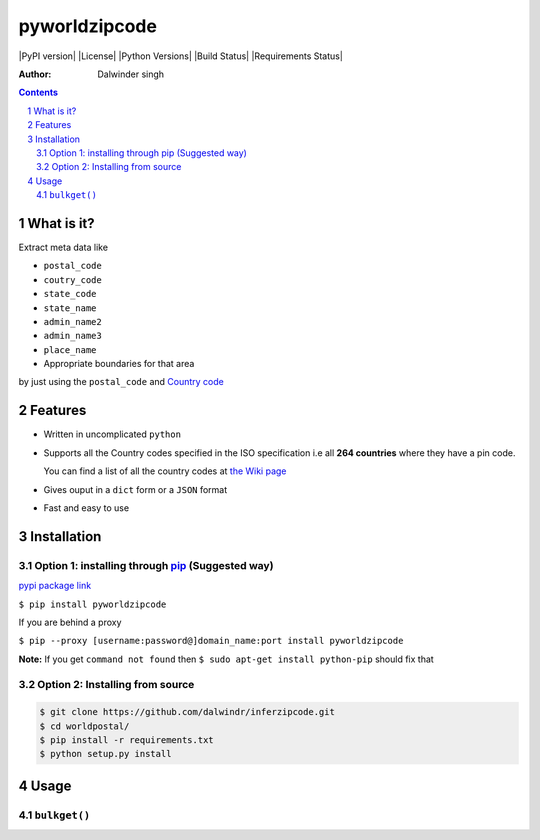 pyworldzipcode
=============

|PyPI version| |License| |Python Versions| |Build Status| |Requirements Status|

:Author: Dalwinder singh

.. contents::
    :backlinks: none

.. sectnum::

What is it?
-----------

Extract meta data like

-  ``postal_code``
-  ``coutry_code``
-  ``state_code``
-  ``state_name``
-  ``admin_name2``
-  ``admin_name3``
-  ``place_name``



-  Appropriate boundaries for that area

by just using the ``postal_code`` and `Country code <https://github.com/dalwindr/inferzipcode/tree/main/worldpostalcode/country_files/*.py>`__

Features
--------

-  Written in uncomplicated ``python``
-  Supports all the Country codes specified in the ISO specification i.e
   all **264 countries** where they have a pin code.

   You can find a list of all the country codes at `the Wiki page <https://github.com/dalwindr/inferzipcode/tree/main/worldpostalcode/country_files/*.py>`__
-  Gives ouput in a ``dict`` form or a ``JSON`` format
-  Fast and easy to use


Installation
------------

Option 1: installing through `pip <https://pypi.python.org/pypi/worldpostalcode>`__ (Suggested way)
~~~~~~~~~~~~~~~~~~~~~~~~~~~~~~~~~~~~~~~~~~~~~~~~~~~~~~~~~~~~~~~~~~~~~~~~~~~~~~~~~~~~~~~~~~~~~~~~~

`pypi package link <https://pypi.python.org/pypi/worldpostal>`__

``$ pip install pyworldzipcode``

If you are behind a proxy

``$ pip --proxy [username:password@]domain_name:port install pyworldzipcode``

**Note:** If you get ``command not found`` then
``$ sudo apt-get install python-pip`` should fix that

Option 2: Installing from source
~~~~~~~~~~~~~~~~~~~~~~~~~~~~~~~~

.. code:: bash

    $ git clone https://github.com/dalwindr/inferzipcode.git
    $ cd worldpostal/
    $ pip install -r requirements.txt
    $ python setup.py install

Usage
-----

``bulkget()``
~~~~~~~~~
